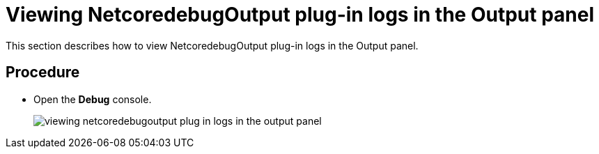 [id="viewing-netcoredebugoutput-plug-in-logs-in-the-output-panel_{context}"]
= Viewing NetcoredebugOutput plug-in logs in the Output panel

This section describes how to view NetcoredebugOutput plug-in logs in the Output panel.

[discrete]
== Procedure

* Open the *Debug* console.
+
image::{imagesdir}/logs/viewing-netcoredebugoutput-plug-in-logs-in-the-output-panel.png[]
